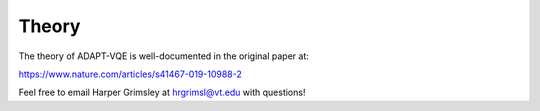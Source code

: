 Theory
======

The theory of ADAPT-VQE is well-documented in the original paper at:

https://www.nature.com/articles/s41467-019-10988-2

Feel free to email Harper Grimsley at hrgrimsl@vt.edu with questions!

